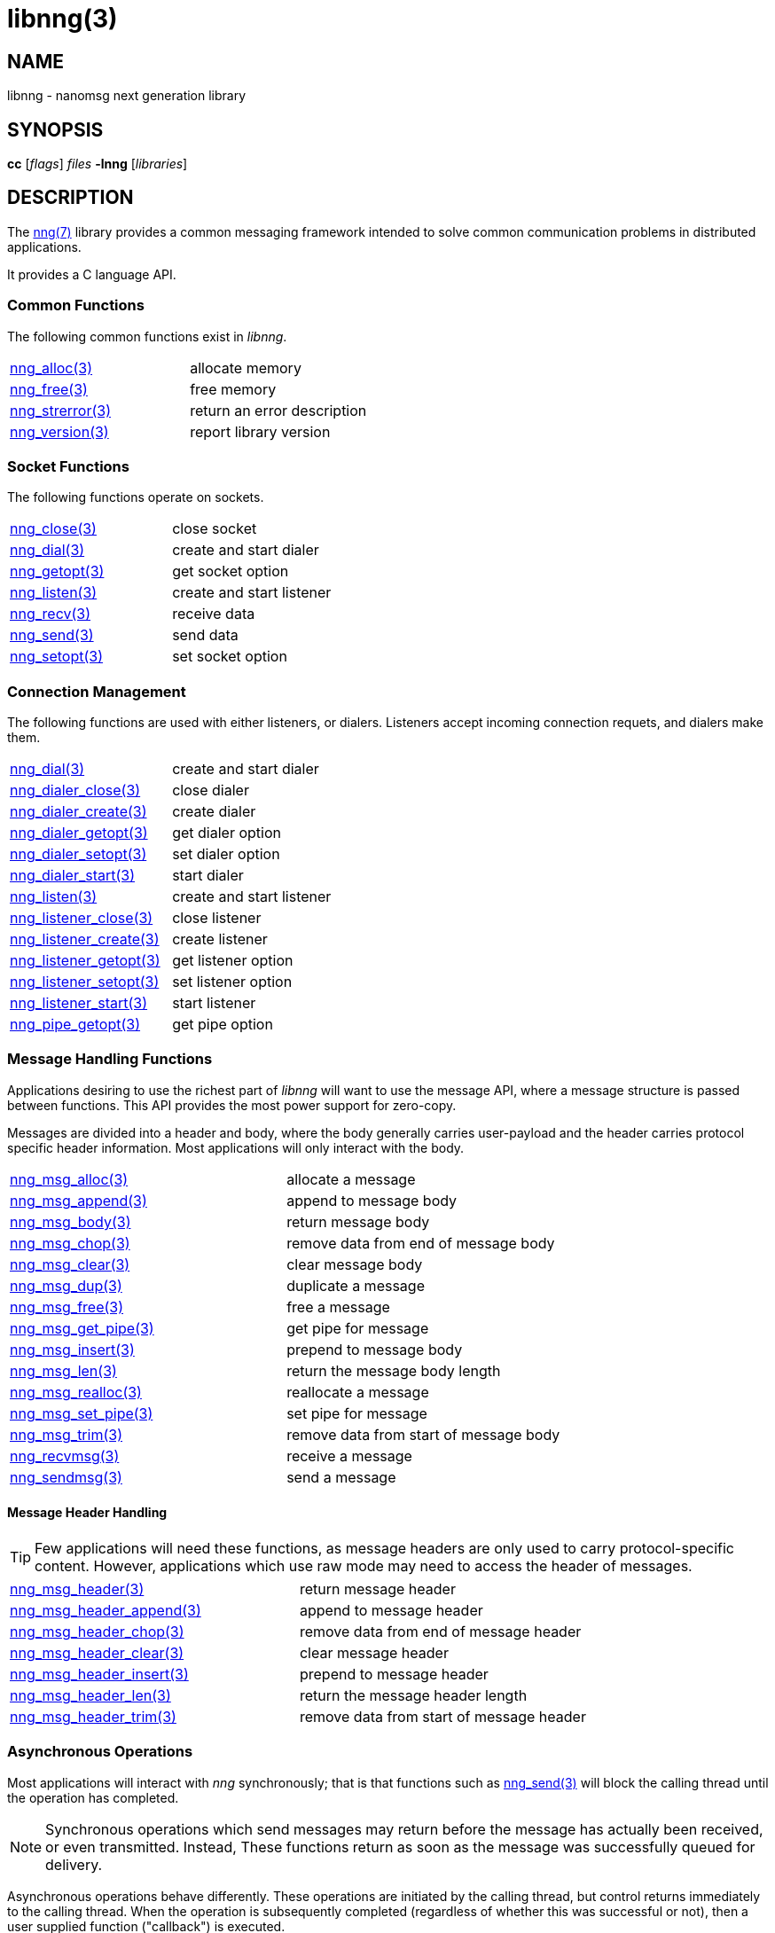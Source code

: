 = libnng(3)
//
// Copyright 2018 Staysail Systems, Inc. <info@staysail.tech>
// Copyright 2018 Capitar IT Group BV <info@capitar.com>
//
// This document is supplied under the terms of the MIT License, a
// copy of which should be located in the distribution where this
// file was obtained (LICENSE.txt).  A copy of the license may also be
// found online at https://opensource.org/licenses/MIT.
//

== NAME

libnng - nanomsg next generation library

== SYNOPSIS

*cc* [_flags_] _files_ *-lnng* [_libraries_]

== DESCRIPTION

The <<nng#,nng(7)>> library provides a common messaging framework
intended to solve common communication problems in distributed applications.

It provides a C language API.

=== Common Functions

The following common functions exist in _libnng_.

|===
|<<nng_alloc#,nng_alloc(3)>>|allocate memory
|<<nng_free#,nng_free(3)>>|free memory
|<<nng_strerror#,nng_strerror(3)>>|return an error description
|<<nng_version#,nng_version(3)>>|report library version
|===

=== Socket Functions

The following functions operate on sockets.

|===
|<<nng_close#,nng_close(3)>>|close socket
|<<nng_dial#,nng_dial(3)>>|create and start dialer
|<<nng_getopt#,nng_getopt(3)>>|get socket option
|<<nng_listen#,nng_listen(3)>>|create and start listener
|<<nng_recv#,nng_recv(3)>>|receive data
|<<nng_send#,nng_send(3)>>|send data
|<<nng_setopt#,nng_setopt(3)>>|set socket option
|===

=== Connection Management

The following functions are used with either listeners, or dialers.
Listeners accept incoming connection requets, and dialers make them.

|===
|<<nng_dial#,nng_dial(3)>>|create and start dialer
|<<nng_dialer_close#,nng_dialer_close(3)>>|close dialer
|<<nng_dialer_create#,nng_dialer_create(3)>>|create dialer
|<<nng_dialer_getopt#,nng_dialer_getopt(3)>>|get dialer option
|<<nng_dialer_setopt#,nng_dialer_setopt(3)>>|set dialer option
|<<nng_dialer_start#,nng_dialer_start(3)>>|start dialer
|<<nng_listen#,nng_listen(3)>>|create and start listener
|<<nng_listener_close#,nng_listener_close(3)>>|close listener
|<<nng_listener_create#,nng_listener_create(3)>>|create listener
|<<nng_listener_getopt#,nng_listener_getopt(3)>>|get listener option
|<<nng_listener_setopt#,nng_listener_setopt(3)>>|set listener option
|<<nng_listener_start#,nng_listener_start(3)>>|start listener
|<<nng_pipe_getopt#,nng_pipe_getopt(3)>>|get pipe option
|===

=== Message Handling Functions

Applications desiring to use the richest part of _libnng_ will want to
use the message API, where a message structure is passed between functions.
This API provides the most power support for zero-copy.

Messages are divided into a header and body, where the body generally carries
user-payload and the header carries protocol specific header information.
Most applications will only interact with the body.

|===
|<<nng_msg_alloc#,nng_msg_alloc(3)>>|allocate a message
|<<nng_msg_append#,nng_msg_append(3)>>|append to message body
|<<nng_msg_body#,nng_msg_body(3)>>|return message body
|<<nng_msg_chop#,nng_msg_chop(3)>>|remove data from end of message body
|<<nng_msg_clear#,nng_msg_clear(3)>>|clear message body
|<<nng_msg_dup#,nng_msg_dup(3)>>|duplicate a message
|<<nng_msg_free#,nng_msg_free(3)>>|free a message
|<<nng_msg_get_pipe#,nng_msg_get_pipe(3)>>|get pipe for message
|<<nng_msg_insert#,nng_msg_insert(3)>>|prepend to message body
|<<nng_msg_len#,nng_msg_len(3)>>|return the message body length
|<<nng_msg_realloc#,nng_msg_realloc(3)>>|reallocate a message
|<<nng_msg_set_pipe#,nng_msg_set_pipe(3)>>|set pipe for message
|<<nng_msg_trim#,nng_msg_trim(3)>>|remove data from start of message body
|<<nng_recvmsg#,nng_recvmsg(3)>>|receive a message
|<<nng_sendmsg#,nng_sendmsg(3)>>|send a message
|===

==== Message Header Handling

TIP: Few applications will need these functions, as message headers are only
used to carry protocol-specific content.  However, applications which use raw
mode may need to access the header of messages.

|===
|<<nng_msg_header#,nng_msg_header(3)>>|return message header
|<<nng_msg_header_append#,nng_msg_header_append(3)>>|append to message header
|<<nng_msg_header_chop#,nng_msg_header_chop(3)>>|remove data from end of message header
|<<nng_msg_header_clear#,nng_msg_header_clear(3)>>|clear message header
|<<nng_msg_header_insert#,nng_msg_header_insert(3)>>|prepend to message header
|<<nng_msg_header_len#,nng_msg_header_len(3)>>|return the message header length
|<<nng_msg_header_trim#,nng_msg_header_trim(3)>>|remove data from start of message header
|===

=== Asynchronous Operations

Most applications will interact with _nng_ synchronously; that is that
functions such as <<nng_send#,nng_send(3)>> will block the calling
thread until the operation has completed.

NOTE: Synchronous operations which send messages may return before the
message has actually been received, or even transmitted.  Instead, These
functions return as soon as the message was successfully queued for
delivery.

Asynchronous operations behave differently.  These operations are
initiated by the calling thread, but control returns immediately to
the calling thread.  When the operation is subsequently completed (regardless
of whether this was successful or not), then a user supplied function
("callback") is executed.

A context structure, called an _aio_, is allocated and associated for
each asynchronous operation.  Only a single asynchronous operation may
be associated with an _aio_ at any time.

The following functions are used in the asynchronous model:

|===
|<<nng_aio_abort#,nng_aio_abort(3)>>|abort asynchronous I/O operation
|<<nng_aio_alloc#,nng_aio_alloc(3)>>|allocate asynchronous I/O handle
|<<nng_aio_cancel#,nng_aio_cancel(3)>>|cancel asynchronous I/O operation
|<<nng_aio_count#,nng_aio_count(3)>>|return number of bytes transferred
|<<nng_aio_finish#,nng_aio_finish(3)>>|finish an asynchronous I/O operation
|<<nng_aio_free#,nng_aio_free(3)>>|free asynchronous I/O handle
|<<nng_aio_get_input#,nng_aio_get_input(3)>>|return input parameter
|<<nng_aio_get_msg#,nng_aio_get_msg(3)>>|get message from an asynchronous receive
|<<nng_aio_get_output#,nng_aio_get_output(3)>>|return output result
|<<nng_aio_result#,nng_aio_result(3)>>|return result of asynchronous operation
|<<nng_aio_set_input#,nng_aio_set_input(3)>>|set input parameter
|<<nng_aio_set_iov#,nng_aio_set_iov(3)>>|set scatter/gather vector
|<<nng_aio_set_msg#,nng_aio_set_msg(3)>>|set message for an asynchronous send
|<<nng_aio_set_output#,nng_aio_set_output(3)>>|set output result
|<<nng_aio_set_timeout#,nng_aio_set_timeout(3)>>|set asynchronous I/O timeout
|<<nng_aio_stop#,nng_aio_stop(3)>>|stop asynchronous I/O operation
|<<nng_aio_wait#,nng_aio_wait(3)>>|wait for asynchronous I/O operation
|<<nng_recv_aio#,nng_recv_aio(3)>>|receive message asynchronously
|<<nng_send_aio#,nng_send_aio(3)>>|send message asynchronously
|===

=== Protocols

The following functions are used to construct a socket with a specific
protocol:

|===
|<<nng_bus#,nng_bus_open(3)>>|open a bus socket
|<<nng_pair#,nng_pair_open(3)>>|open a pair socket
|<<nng_pub#,nng_pub_open(3)>>|open a pub socket
|<<nng_pull#,nng_pull_open(3)>>|open a pull socket
|<<nng_push#,nng_push_open(3)>>|open a push socket
|<<nng_rep#,nng_rep_open(3)>>|open a rep socket
|<<nng_req#,nng_req_open(3)>>|open a req socket
|<<nng_respondent#,nng_respondent_open(3)>>|open a respondent socket
|<<nng_sub#,nng_sub_open(3)>>|open a sub socket
|<<nng_surveyor#,nng_surveyor_open(3)>>|open a surveyor socket
|===

=== Transports

The following functions are used to register a transport for use.

|===
| <<nng_inproc#,nng_inproc_register(3)>>|register inproc transport
| <<nng_ipc#,nng_ipc_register(3)>>|register IPC transport
| <<nng_tcp#,nng_tcp_register(3)>>|register TCP transport
| <<nng_tls#,nng_tls_register(3)>>|register TLS transport
| <<nng_ws#,nng_ws_register(3)>>|register WebSocket transport
| <<nng_wss#,nng_wss_register(3)>>|register WebSocket Secure transport
| <<nng_zerotier#,nng_zerotier_register(3)>>|register ZeroTier transport
|===

=== URL Object

Common functionality is supplied for parsing and handling
universal resource locators (URLS).

|===
|<<nng_url_clone#,nng_url_clone(3)>>|clone URL structure
|<<nng_url_free#,nng_url_free(3)>>|free URL structure
|<<nng_url_parse#,nng_url_parse(3)>>|create URL structure from string
|===


=== HTTP Support

The library may be configured with support for HTTP, and this will
be the case if WebSocket support is configured as well.  In this case,
it is possible to access functionality to support the creation of
HTTP (and HTTP/S if TLS support is present) servers and clients.

==== Common HTTP Functions

The following functions are used to work with HTTP requests, responses,
and connections.

|===
|<<nng_http_conn_close#,nng_http_conn_close(3)>>|close HTTP connection
|<<nng_http_conn_read#,nng_http_conn_read(3)>>|read from HTTP connection
|<<nng_http_conn_read_all#,nng_http_conn_read_all(3)>>|read all from HTTP connection
|<<nng_http_conn_read_req#,nng_http_conn_read_req(3)>>|read HTTP request
|<<nng_http_conn_read_res#,nng_http_conn_read_req(3)>>|read HTTP response
|<<nng_http_conn_write#,nng_http_conn_write(3)>>|write to HTTP connection
|<<nng_http_conn_write_all#,nng_http_conn_write_all(3)>>|write all to HTTP connection
|<<nng_http_conn_write_req#,nng_http_conn_write(3)>>|write HTTP request
|<<nng_http_conn_write_res#,nng_http_conn_write(3)>>|write HTTP response
|<<nng_http_req_add_header#,nng_http_req_add_header(3)>>|add HTTP request header
|<<nng_http_req_alloc#,nng_http_req_alloc(3)>>|allocate HTTP request structure
|<<nng_http_req_copy_data#,nng_http_req_copy_data(3)>>|copy HTTP request body
|<<nng_http_req_del_header#,nng_http_req_del_header(3)>>|delete HTTP request header
|<<nng_http_req_free#,nng_http_req_free(3)>>|free HTTP request structure
|<<nng_http_req_get_header#,nng_http_req_get_header(3)>>|return HTTP request header
|<<nng_http_req_get_method#,nng_http_req_get_method(3)>>|return HTTP request method
|<<nng_http_req_get_uri#,nng_http_req_get_uri(3)>>|return HTTP request URI
|<<nng_http_req_get_version#,nng_http_req_get_version(3)>>|return HTTP request protocol version
|<<nng_http_req_set_data#,nng_http_req_set_data(3)>>|set HTTP request body
|<<nng_http_req_set_header#,nng_http_req_set_header(3)>>|set HTTP request header
|<<nng_http_req_set_method#,nng_http_req_set_method(3)>>|set HTTP request method
|<<nng_http_req_set_uri#,nng_http_req_set_uri(3)>>|set HTTP request URI
|<<nng_http_req_set_version#,nng_http_req_set_version(3)>>|set HTTP request protocol version
|<<nng_http_res_add_header#,nng_http_res_add_header(3)>>|add HTTP response header
|<<nng_http_res_alloc#,nng_http_res_alloc(3)>>|allocate HTTP response structure
|<<nng_http_res_alloc_error#,nng_http_res_alloc_error(3)>>|allocate HTTP error response
|<<nng_http_res_copy_data#,nng_http_res_copy_data(3)>>|copy HTTP response body
|<<nng_http_res_del_header#,nng_http_res_del_header(3)>>|delete HTTP response header
|<<nng_http_res_free#,nng_http_res_free(3)>>|free HTTP response structure
|<<nng_http_res_set_data#,nng_http_res_set_data(3)>>|set HTTP response body
|<<nng_http_res_get_header#,nng_http_res_get_header(3)>>|return HTTP response header
|<<nng_http_res_get_reason#,nng_http_res_get_reason(3)>>|return HTTP response reason
|<<nng_http_res_get_status#,nng_http_res_get_status(3)>>|return HTTP response status
|<<nng_http_res_get_version#,nng_http_res_get_version(3)>>|return HTTP response protocol version
|<<nng_http_res_set_header#,nng_http_res_set_header(3)>>|set HTTP response header
|<<nng_http_res_set_reason#,nng_http_res_set_reason(3)>>|set HTTP response reason
|<<nng_http_res_set_status#,nng_http_res_set_status(3)>>|set HTTP response status
|<<nng_http_res_set_version#,nng_http_res_set_version(3)>>|set HTTP response protocol version
|===

==== HTTP Client Functions

These functions are intended for use with HTTP client applications.

|===
| <<nng_http_client_alloc#,nng_http_client_alloc(3)>>|allocate HTTP client
| <<nng_http_client_connect#,nng_http_client_connect(3)>>|establish HTTP client connection
| <<nng_http_client_free#,nng_http_client_free(3)>>|free HTTP client
| <<nng_http_client_get_tls#,nng_http_client_get_tls(3)>>|get HTTP client TLS configuration
| <<nng_http_client_set_tls#,nng_http_client_set_tls(3)>>|set HTTP client TLS configuration
|===

==== HTTP Server Functions

These functions are intended for use with HTTP server applications.

|===
|<<nng_http_handler_alloc#,nng_http_handler_alloc(3)>>|allocate HTTP server handler
|<<nng_http_handler_free#,nng_http_handler_free(3)>>|free HTTP server handler
|<<nng_http_handler_get_data#,nng_http_handler_get_data(3)>>|return extra data for HTTP handler
|<<nng_http_handler_set_data#,nng_http_handler_set_data(3)>>|set extra data for HTTP handler
|<<nng_http_handler_set_host#,nng_http_handler_set_host(3)>>|set host for HTTP handler
|<<nng_http_handler_set_method#,nng_http_handler_set_method(3)>>|set HTTP handler method
|<<nng_http_handler_set_tree#,nng_http_handler_set_tree(3)>>|set HTTP handler to match trees
|<<nng_http_hijack#,nng_http_hijack(3)>>|hijack HTTP server connection
|<<nng_http_server_add_handler#,nng_http_server_add_handler(3)>>|add HTTP server handler
|<<nng_http_server_del_handler#,nng_http_server_del_handler(3)>>|delete HTTP server handler
|<<nng_http_server_get_tls#,nng_http_server_get_tls(3)>>|get HTTP server TLS configuration
|<<nng_http_server_hold#,nng_http_server_get_tls(3)>>|get and hold HTTP server instance
|<<nng_http_server_release#,nng_http_server_get_tls(3)>>|release HTTP server instance
|<<nng_http_server_set_tls#,nng_http_server_set_tls(3)>>|set HTTP server TLS configuration
|<<nng_http_server_start#,nng_http_server_start(3)>>|start HTTP server
|<<nng_http_server_stop#,nng_http_server_stop(3)>>|stop HTTP server
|===

=== TLS Configuration Objects

The following functions are used to manipulate transport layer security
(TLS) configuration objects.

NOTE: These functions will only be present if the library has been built
with TLS support.

|===
|<<nng_tls_config_alloc#,nng_tls_config_alloc(3)>>|allocate TLS configuration
|<<nng_tls_config_auth_mode#,nng_tls_config_auth_mode(3)>>|set authentication mode
|<<nng_tls_config_ca_chain#,nng_tls_config_ca_chain(3)>>|set certificate authority chain
|<<nng_tls_config_ca_file#,nng_tls_config_ca_file(3)>>|load certificate authority from file
|<<nng_tls_config_cert_key_file#,nng_tls_config_cert_key_file_cert(3)>>|load own certificate and key from file
|<<nng_tls_config_own_cert#,nng_tls_config_own_cert(3)>>|set own certificate and key
|<<nng_tls_config_free#,nng_tls_config_free(3)>>|free TLS configuration
|<<nng_tls_config_server_name#,nng_tls_config_server_name(3)>>|set remote server name
|===


== SEE ALSO

<<nng#,nng(7)>>,
<<nng_compat#,nng_compat(3)>>
